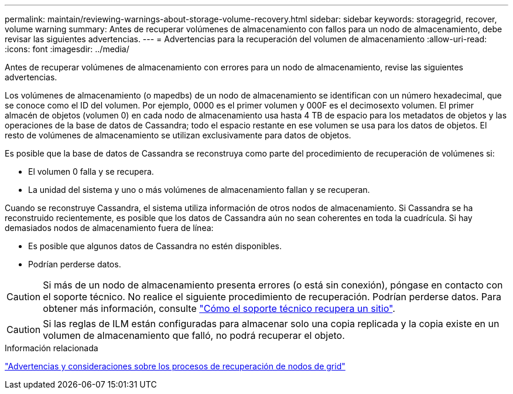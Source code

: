 ---
permalink: maintain/reviewing-warnings-about-storage-volume-recovery.html 
sidebar: sidebar 
keywords: storagegrid, recover, volume warning 
summary: Antes de recuperar volúmenes de almacenamiento con fallos para un nodo de almacenamiento, debe revisar las siguientes advertencias. 
---
= Advertencias para la recuperación del volumen de almacenamiento
:allow-uri-read: 
:icons: font
:imagesdir: ../media/


[role="lead"]
Antes de recuperar volúmenes de almacenamiento con errores para un nodo de almacenamiento, revise las siguientes advertencias.

Los volúmenes de almacenamiento (o mapedbs) de un nodo de almacenamiento se identifican con un número hexadecimal, que se conoce como el ID del volumen. Por ejemplo, 0000 es el primer volumen y 000F es el decimosexto volumen. El primer almacén de objetos (volumen 0) en cada nodo de almacenamiento usa hasta 4 TB de espacio para los metadatos de objetos y las operaciones de la base de datos de Cassandra; todo el espacio restante en ese volumen se usa para los datos de objetos. El resto de volúmenes de almacenamiento se utilizan exclusivamente para datos de objetos.

Es posible que la base de datos de Cassandra se reconstruya como parte del procedimiento de recuperación de volúmenes si:

* El volumen 0 falla y se recupera.
* La unidad del sistema y uno o más volúmenes de almacenamiento fallan y se recuperan.


Cuando se reconstruye Cassandra, el sistema utiliza información de otros nodos de almacenamiento. Si Cassandra se ha reconstruido recientemente, es posible que los datos de Cassandra aún no sean coherentes en toda la cuadrícula. Si hay demasiados nodos de almacenamiento fuera de línea:

* Es posible que algunos datos de Cassandra no estén disponibles.
* Podrían perderse datos.



CAUTION: Si más de un nodo de almacenamiento presenta errores (o está sin conexión), póngase en contacto con el soporte técnico. No realice el siguiente procedimiento de recuperación. Podrían perderse datos. Para obtener más información, consulte link:how-site-recovery-is-performed-by-technical-support.html["Cómo el soporte técnico recupera un sitio"].


CAUTION: Si las reglas de ILM están configuradas para almacenar solo una copia replicada y la copia existe en un volumen de almacenamiento que falló, no podrá recuperar el objeto.

.Información relacionada
link:warnings-and-considerations-for-grid-node-recovery.html["Advertencias y consideraciones sobre los procesos de recuperación de nodos de grid"]
